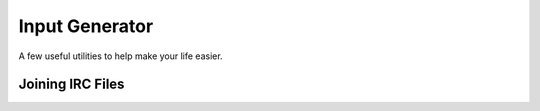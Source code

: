 Input Generator
===============

A few useful utilities to help make your life easier.

Joining IRC Files
-----------------
